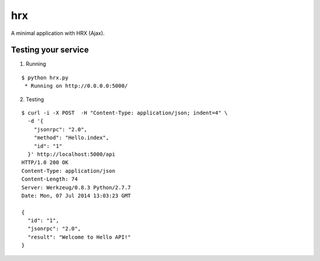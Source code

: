 hrx
===

A minimal application with HRX (Ajax).


Testing your service
********************

1. Running

::

    $ python hrx.py
     * Running on http://0.0.0.0:5000/


2. Testing

::

    $ curl -i -X POST  -H "Content-Type: application/json; indent=4" \
      -d '{
        "jsonrpc": "2.0",
        "method": "Hello.index",
        "id": "1"
      }' http://localhost:5000/api
    HTTP/1.0 200 OK
    Content-Type: application/json
    Content-Length: 74
    Server: Werkzeug/0.8.3 Python/2.7.7
    Date: Mon, 07 Jul 2014 13:03:23 GMT

    {
      "id": "1",
      "jsonrpc": "2.0",
      "result": "Welcome to Hello API!"
    }
